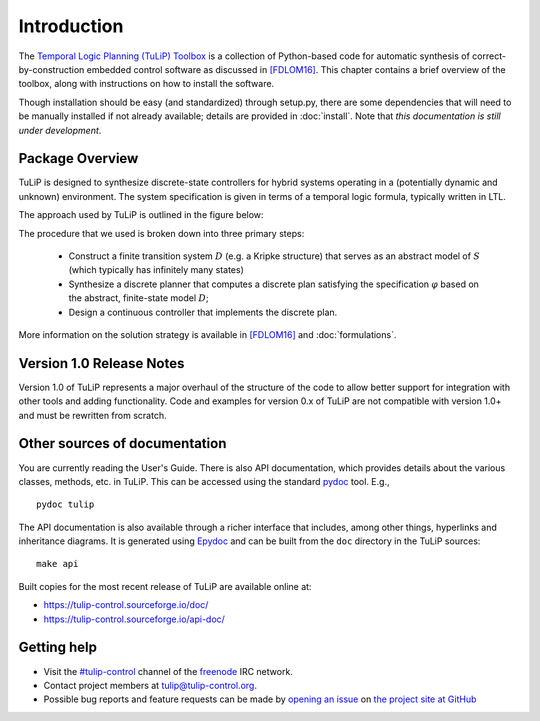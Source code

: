Introduction
============

The `Temporal Logic Planning (TuLiP) Toolbox
<http://tulip-control.org>`_ is a collection of Python-based code for
automatic synthesis of correct-by-construction embedded control software as
discussed in `[FDLOM16] <bibliography.html#fdlom16>`_.  This chapter contains a brief overview of the toolbox,
along with instructions on how to install the software.

Though installation should be easy (and standardized) through setup.py, there
are some dependencies that will need to be manually installed if not already
available; details are provided in :doc:`install`.  Note that *this
documentation is still under development*.

Package Overview
----------------

TuLiP is designed to synthesize discrete-state controllers for hybrid systems
operating in a (potentially dynamic and unknown) environment.  The system
specification is given in terms of a temporal logic formula, typically written
in LTL.

The approach used by TuLiP is outlined in the figure below:

.. image:: approach.png
   :alt: Block diagram of the flow from a system model and specification to
         continuous and discrete parts of a constructed controller. Between
         these inputs and outputs, several blocks are grouped together
         indicating various kinds of routines and objects in TuLiP:
         proposition-preserving partition, continuous state space
         discretization, finite transition system, and synthesis.

The procedure that we used is broken down into three primary steps:

  * Construct a finite transition system :math:`D` (e.g. a Kripke structure)
    that serves as an abstract model of :math:`S` (which typically has
    infinitely many states)

  * Synthesize a discrete planner that computes a discrete plan satisfying
    the specification :math:`\varphi` based on the abstract, finite-state
    model :math:`D`;

  * Design a continuous controller that implements the discrete plan.

More information on the solution strategy is available in `[FDLOM16] <bibliography.html#fdlom16>`_ and
:doc:`formulations`.

Version 1.0 Release Notes
-------------------------
Version 1.0 of TuLiP represents a major overhaul of the structure of the
code to allow better support for integration with other tools and adding
functionality.  Code and examples for version 0.x of TuLiP are not
compatible with version 1.0+ and must be rewritten from scratch.

Other sources of documentation
------------------------------

You are currently reading the User's Guide.  There is also API documentation,
which provides details about the various classes, methods, etc. in TuLiP.  This
can be accessed using the standard `pydoc
<https://docs.python.org/2.7/library/pydoc.html>`_ tool.  E.g., ::

  pydoc tulip

The API documentation is also available through a richer interface that
includes, among other things, hyperlinks and inheritance diagrams.  It is
generated using `Epydoc <http://epydoc.sourceforge.net/>`_ and can be built from
the ``doc`` directory in the TuLiP sources::

  make api

Built copies for the most recent release of TuLiP are available online at:

* https://tulip-control.sourceforge.io/doc/
* https://tulip-control.sourceforge.io/api-doc/

Getting help
------------

* Visit the `#tulip-control <https://webchat.freenode.net/?channels=tulip-control>`_ channel of the `freenode <http://freenode.net/>`_ IRC network.
* Contact project members at tulip@tulip-control.org.
* Possible bug reports and feature requests can be made by `opening an issue <https://github.com/tulip-control/tulip-control/issues>`_ on `the project site at GitHub <https://github.com/tulip-control/tulip-control/>`_

